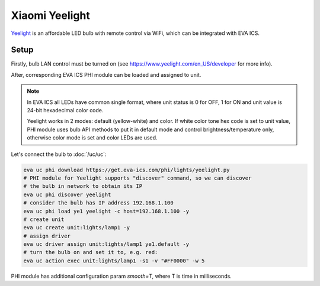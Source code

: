 Xiaomi Yeelight
***************

`Yeelight <https://www.yeelight.com/>`_ is an affordable LED bulb with remote
control via WiFi, which can be integrated with EVA ICS.

Setup
=====

Firstly, bulb LAN control must be turned on (see
https://www.yeelight.com/en_US/developer for more info).

After, corresponding EVA ICS PHI module can be loaded and assigned to unit.

.. note::

   In EVA ICS all LEDs have common single format, where unit status is 0 for
   OFF, 1 for ON and unit value is 24-bit hexadecimal color code.

   Yeelight works in 2 modes: default (yellow-white) and color. If white color
   tone hex code is set to unit value, PHI module uses bulb API methods to put
   it in default mode and control brightness/temperature only, otherwise color
   mode is set and color LEDs are used.

Let's connect the bulb to :doc:`/uc/uc`:

.. code:: shell

   eva uc phi download https://get.eva-ics.com/phi/lights/yeelight.py
   # PHI module for Yeelight supports "discover" command, so we can discover
   # the bulb in network to obtain its IP
   eva uc phi discover yeelight
   # consider the bulb has IP address 192.168.1.100
   eva uc phi load ye1 yeelight -c host=192.168.1.100 -y
   # create unit
   eva uc create unit:lights/lamp1 -y
   # assign driver
   eva uc driver assign unit:lights/lamp1 ye1.default -y
   # turn the bulb on and set it to, e.g. red:
   eva uc action exec unit:lights/lamp1 -s1 -v "#FF0000" -w 5

PHI module has additional configuration param *smooth=T*, where T is time in
milliseconds.
